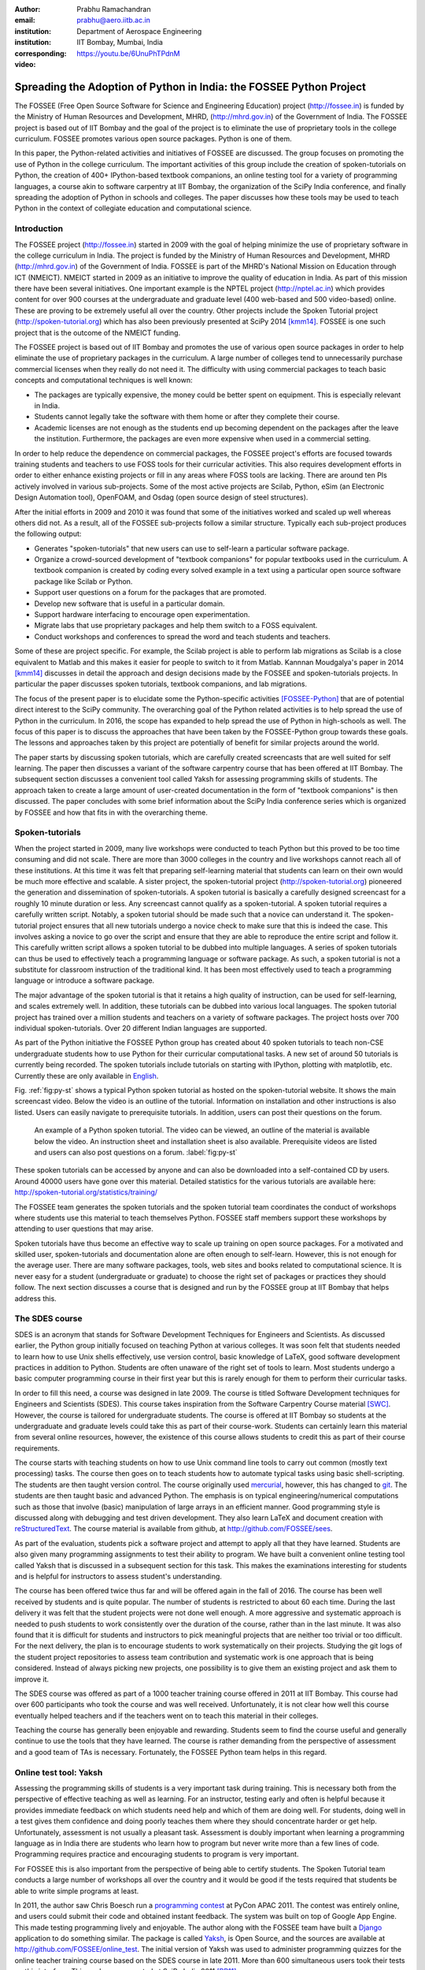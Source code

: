 :author: Prabhu Ramachandran
:email: prabhu@aero.iitb.ac.in
:institution: Department of Aerospace Engineering
:institution: IIT Bombay, Mumbai, India
:corresponding:

:video: https://youtu.be/6UnuPhTPdnM


--------------------------------------------------------------------
Spreading the Adoption of Python in India: the FOSSEE Python Project
--------------------------------------------------------------------

.. class:: abstract

    The FOSSEE (Free Open Source Software for Science and Engineering
    Education) project (http://fossee.in) is funded by the Ministry of Human
    Resources and Development, MHRD, (http://mhrd.gov.in) of the Government of
    India.  The FOSSEE project is based out of IIT Bombay and the goal of the
    project is to eliminate the use of proprietary tools in the college
    curriculum.  FOSSEE promotes various open source packages.  Python is one
    of them.

    In this paper, the Python-related activities and initiatives of FOSSEE are
    discussed.  The group focuses on promoting the use of Python in the
    college curriculum.  The important activities of this group include the
    creation of spoken-tutorials on Python, the creation of 400+ IPython-based
    textbook companions, an online testing tool for a variety of programming
    languages, a course akin to software carpentry at IIT Bombay, the
    organization of the SciPy India conference, and finally spreading the
    adoption of Python in schools and colleges.  The paper discusses how these
    tools may be used to teach Python in the context of collegiate education
    and computational science.

Introduction
-------------

The FOSSEE project (http://fossee.in) started in 2009 with the goal of helping
minimize the use of proprietary software in the college curriculum in India.
The project is funded by the Ministry of Human Resources and Development, MHRD
(http://mhrd.gov.in) of the Government of India.  FOSSEE is part of the MHRD's
National Mission on Education through ICT (NMEICT).  NMEICT started in 2009 as
an initiative to improve the quality of education in India.  As part of this
mission there have been several initiatives.  One important example is the
NPTEL project (http://nptel.ac.in) which provides content for over 900 courses
at the undergraduate and graduate level (400 web-based and 500 video-based)
online.  These are proving to be extremely useful all over the country.  Other
projects include the Spoken Tutorial project (http://spoken-tutorial.org)
which has also been previously presented at SciPy 2014 [kmm14]_.  FOSSEE is
one such project that is the outcome of the NMEICT funding.

The FOSSEE project is based out of IIT Bombay and promotes the use of various
open source packages in order to help eliminate the use of proprietary
packages in the curriculum.  A large number of colleges tend to unnecessarily
purchase commercial licenses when they really do not need it.  The difficulty
with using commercial packages to teach basic concepts and computational
techniques is well known:

- The packages are typically expensive, the money could be better spent on
  equipment.  This is especially relevant in India.

- Students cannot legally take the software with them home or after they
  complete their course.

- Academic licenses are not enough as the students end up becoming dependent
  on the packages after the leave the institution.  Furthermore, the packages
  are even more expensive when used in a commercial setting.

In order to help reduce the dependence on commercial packages, the FOSSEE
project's efforts are focused towards training students and teachers to use
FOSS tools for their curricular activities.  This also requires development
efforts in order to either enhance existing projects or fill in any areas
where FOSS tools are lacking.  There are around ten PIs actively involved in
various sub-projects.  Some of the most active projects are Scilab, Python,
eSim (an Electronic Design Automation tool), OpenFOAM, and Osdag (open source
design of steel structures).

After the initial efforts in 2009 and 2010 it was found that some of the
initiatives worked and scaled up well whereas others did not.  As a result,
all of the FOSSEE sub-projects follow a similar structure.  Typically
each sub-project produces the following output:

- Generates "spoken-tutorials" that new users can use to self-learn a
  particular software package.

- Organize a crowd-sourced development of "textbook companions" for popular
  textbooks used in the curriculum.  A textbook companion is created by coding
  every solved example in a text using a particular open source software
  package like Scilab or Python.

- Support user questions on a forum for the packages that are promoted.

- Develop new software that is useful in a particular domain.

- Support hardware interfacing to encourage open experimentation.

- Migrate labs that use proprietary packages and help them switch to a FOSS
  equivalent.

- Conduct workshops and conferences to spread the word and teach students and
  teachers.

Some of these are project specific.  For example, the Scilab project is able
to perform lab migrations as Scilab is a close equivalent to Matlab and this
makes it easier for people to switch to it from Matlab.  Kannnan Moudgalya's
paper in 2014 [kmm14]_ discusses in detail the approach and design decisions
made by the FOSSEE and spoken-tutorials projects.  In particular the paper
discusses spoken tutorials, textbook companions, and lab migrations.

The focus of the present paper is to elucidate some the Python-specific
activities [FOSSEE-Python]_ that are of potential direct interest to the SciPy
community.  The overarching goal of the Python related activities is to help
spread the use of Python in the curriculum.  In 2016, the scope has expanded
to help spread the use of Python in high-schools as well.  The focus of this
paper is to discuss the approaches that have been taken by the FOSSEE-Python
group towards these goals.  The lessons and approaches taken by this project
are potentially of benefit for similar projects around the world.

The paper starts by discussing spoken tutorials, which are carefully created
screencasts that are well suited for self learning.  The paper then discusses
a variant of the software carpentry course that has been offered at IIT
Bombay.  The subsequent section discusses a convenient tool called Yaksh for
assessing programming skills of students.  The approach taken to create a
large amount of user-created documentation in the form of "textbook
companions" is then discussed.  The paper concludes with some brief
information about the SciPy India conference series which is organized by
FOSSEE and how that fits in with the overarching theme.


Spoken-tutorials
----------------

When the project started in 2009, many live workshops were conducted to teach
Python but this proved to be too time consuming and did not scale.  There are
more than 3000 colleges in the country and live workshops cannot reach all of
these institutions.  At this time it was felt that preparing self-learning
material that students can learn on their own would be much more effective and
scalable.  A sister project, the spoken-tutorial project
(http://spoken-tutorial.org) pioneered the generation and dissemination of
spoken-tutorials.  A spoken tutorial is basically a carefully designed
screencast for a roughly 10 minute duration or less.  Any screencast cannot
qualify as a spoken-tutorial.  A spoken tutorial requires a carefully written
script.  Notably, a spoken tutorial should be made such that a novice can
understand it.  The spoken-tutorial project ensures that all new tutorials
undergo a novice check to make sure that this is indeed the case.  This
involves asking a novice to go over the script and ensure that they are able
to reproduce the entire script and follow it.  This carefully written script
allows a spoken tutorial to be dubbed into multiple languages.  A series of
spoken tutorials can thus be used to effectively teach a programming language
or software package.  As such, a spoken tutorial is not a substitute for
classroom instruction of the traditional kind.  It has been most effectively
used to teach a programming language or introduce a software package.

The major advantage of the spoken tutorial is that it retains a high quality
of instruction, can be used for self-learning, and scales extremely well.  In
addition, these tutorials can be dubbed into various local languages.  The
spoken tutorial project has trained over a million students and teachers on a
variety of software packages.  The project hosts over 700 individual
spoken-tutorials.  Over 20 different Indian languages are supported.

As part of the Python initiative the FOSSEE Python group has created about 40
spoken tutorials to teach non-CSE undergraduate students how to use Python for
their curricular computational tasks.  A new set of around 50 tutorials is
currently being recorded.  The spoken tutorials include tutorials on starting
with IPython, plotting with matplotlib, etc.  Currently these are only
available in `English
<http://spoken-tutorial.org/tutorial-search/?search_language=English&search_foss=Python&page=1>`_.

Fig. :ref:`fig:py-st` shows a typical Python spoken tutorial as hosted on the
spoken-tutorial website.  It shows the main screencast video.  Below the video
is an outline of the tutorial.  Information on installation and other
instructions is also listed.  Users can easily navigate to prerequisite
tutorials.  In addition, users can post their questions on the forum.

.. figure:: python_spoken_tutorial.png
   :alt: Python spoken tutorials on the spoken-tutorial.org website.

   An example of a Python spoken tutorial.  The video can be viewed, an
   outline of the material is available below the video.  An instruction sheet
   and installation sheet is also available.  Prerequisite videos are listed
   and users can also post questions on a forum. :label:`fig:py-st`

These spoken tutorials can be accessed by anyone and can also be downloaded
into a self-contained CD by users.  Around 40000 users have gone over this
material.  Detailed statistics for the various tutorials are available here:
http://spoken-tutorial.org/statistics/training/

The FOSSEE team generates the spoken tutorials and the spoken tutorial team
coordinates the conduct of workshops where students use this material to teach
themselves Python.  FOSSEE staff members support these workshops by attending
to user questions that may arise.

Spoken tutorials have thus become an effective way to scale up training on
open source packages.  For a motivated and skilled user, spoken-tutorials and
documentation alone are often enough to self-learn.  However, this is not
enough for the average user.  There are many software packages, tools, web
sites and books related to computational science.  It is never easy for a
student (undergraduate or graduate) to choose the right set of packages or
practices they should follow.  The next section discusses a course that is
designed and run by the FOSSEE group at IIT Bombay that helps address this.

The SDES course
----------------

SDES is an acronym that stands for Software Development Techniques for
Engineers and Scientists.  As discussed earlier, the Python group initially
focused on teaching Python at various colleges.  It was soon felt that
students needed to learn how to use Unix shells effectively, use version
control, basic knowledge of LaTeX, good software development practices in
addition to Python.  Students are often unaware of the right set of tools to
learn.  Most students undergo a basic computer programming course in their
first year but this is rarely enough for them to perform their curricular
tasks.

In order to fill this need, a course was designed in late 2009.  The course is
titled Software Development techniques for Engineers and Scientists (SDES).
This course takes inspiration from the Software Carpentry Course material
[SWC]_.  However, the course is tailored for undergraduate students.  The
course is offered at IIT Bombay so students at the undergraduate and graduate
levels could take this as part of their course-work.  Students can certainly
learn this material from several online resources, however, the existence of
this course allows students to credit this as part of their course
requirements.

The course starts with teaching students on how to use Unix command line tools
to carry out common (mostly text processing) tasks.  The course then goes on
to teach students how to automate typical tasks using basic shell-scripting.
The students are then taught version control.  The course originally used
mercurial_, however, this has changed to git_.  The students are then taught
basic and advanced Python.  The emphasis is on typical engineering/numerical
computations such as those that involve (basic) manipulation of large arrays
in an efficient manner.  Good programming style is discussed along with
debugging and test driven development.  They also learn LaTeX and document
creation with reStructuredText_.  The course material is available from
github, at http://github.com/FOSSEE/sees.

As part of the evaluation, students pick a software project and attempt to
apply all that they have learned.  Students are also given many programming
assignments to test their ability to program.  We have built a convenient
online testing tool called Yaksh that is discussed in a subsequent section for
this task.  This makes the examinations interesting for students and is
helpful for instructors to assess student's understanding.

.. _mercurial: https://www.mercurial-scm.org
.. _git: https://git-scm.com/
.. _reStructuredText: http://docutils.sourceforge.net/rst.html

The course has been offered twice thus far and will be offered again in the
fall of 2016.  The course has been well received by students and is quite
popular.  The number of students is restricted to about 60 each time.  During
the last delivery it was felt that the student projects were not done well
enough.  A more aggressive and systematic approach is needed to push students
to work consistently over the duration of the course, rather than in the last
minute.  It was also found that it is difficult for students and instructors
to pick meaningful projects that are neither too trivial or too difficult.
For the next delivery, the plan is to encourage students to work
systematically on their projects.  Studying the git logs of the student
project repositories to assess team contribution and systematic work is one
approach that is being considered.  Instead of always picking new projects,
one possibility is to give them an existing project and ask them to improve
it.

The SDES course was offered as part of a 1000 teacher training course offered
in 2011 at IIT Bombay.  This course had over 600 participants who took the
course and was well received.  Unfortunately, it is not clear how well this
course eventually helped teachers and if the teachers went on to teach this
material in their colleges.

Teaching the course has generally been enjoyable and rewarding.  Students seem
to find the course useful and generally continue to use the tools that they
have learned.  The course is rather demanding from the perspective of
assessment and a good team of TAs is necessary.  Fortunately, the FOSSEE
Python team helps in this regard.


Online test tool: Yaksh
------------------------

Assessing the programming skills of students is a very important task during
training.  This is necessary both from the perspective of effective teaching
as well as learning.  For an instructor, testing early and often is helpful
because it provides immediate feedback on which students need help and which
of them are doing well.  For students, doing well in a test gives them
confidence and doing poorly teaches them where they should concentrate harder
or get help.  Unfortunately, assessment is not usually a pleasant task.
Assessment is doubly important when learning a programming language as in
India there are students who learn how to program but never write more than a
few lines of code.  Programming requires practice and encouraging students to
program is very important.

For FOSSEE this is also important from the perspective of being able to
certify students.  The Spoken Tutorial team conducts a large number of
workshops all over the country and it would be good if the tests required that
students be able to write simple programs at least.

In 2011, the author saw Chris Boesch run a `programming contest
<http://singpath.com>`_ at PyCon APAC 2011.  The contest was entirely online,
and users could submit their code and obtained instant feedback.  The system
was built on top of Google App Engine.  This made testing programming lively
and enjoyable.  The author along with the FOSSEE team have built a Django_
application to do something similar.  The package is called Yaksh_, is Open
Source, and the sources are available at http://github.com/FOSSEE/online_test.
The initial version of Yaksh was used to administer programming quizzes for
the online teacher training course based on the SDES course in late 2011.
More than 600 simultaneous users took their tests on this interface.  This
work was presented at SciPy India 2011 [PR11]_.

Yaksh provides a simple interface for an instructor to create a question paper
with mutiple-choice questions (MCQ) as well as full-fledged programming
questions.  A programming question consists of a problem statement and the
user writes the code on the interface.  This code is immediately checked
against several test cases and any failures are reported directly to the user
by providing a suitable traceback.  By design, a programming question can be
answered many times until the user gets it completely correct.  This
encourages students to try and submit their answers.  An MCQ can only be
answered once for obvious reasons.

It was found that the approach of allowing multiple submissions and providing
instant feedback instead of the traditional approach where a student would
upload the answers on an interface and obtain the grades later to be much more
effective.  Instant feedback makes the process lively and entertaining for the
student.  The ability to submit multiple times gives them comfort in that they
know that they can gradually fix their code.  This makes students less
anxious.  They also immediately know that their answer is correct if they get
it right.  This makes a significant difference.  Clearly this is not enough to
teach all aspects of programming, however, this is a very useful aid.

Yaksh provides a convenient monitoring interface for the instructor which
provides, at a glance, information on the students' performance.  Each
submission of a student is logged and can be seen by the moderator.  This is
useful for an instructor.

Yaksh works best with Python since it has been used mostly for Python tests
but does support multiple other programming languages like C, C++, Java, Bash,
and Scilab.

Yaksh sandboxes the user code and runs the code as "nobody" when configured to
do so.  The code execution can also be performed in a docker container.  This
minimizes any damage a student can do.  Since all answers are logged before
execution, it is easy to find out if a student has been malicious -- this has
never happened in the current usage Yaksh.


.. figure:: yaksh_login.png
   :alt: Yaksh login screen.

   The Yaksh application login screen with a video on how one can use
   it. :label:`fig:yaksh-login`

.. figure:: yaksh-mcq.png
   :alt: Yaksh interface for an MCQ question.

   The interface for a multiple-choice question on
   yaksh. :label:`fig:yaksh-mcq`

.. figure:: yaksh-code.png
   :alt: Yaksh interface for a programming question.

   The interface for a programming question on yaksh. :label:`fig:yaksh-code`

.. figure:: yaksh_monitor.png
   :alt: Yaksh interface for monitoring student progress.

   The moderator interface for monitoring student progress during an exam on
   yaksh. :label:`fig:yaksh-monitor`

Fig. :ref:`fig:yaksh-login` shows the login screen for Yaksh, which features a
small video that demonstrates how the interface can be used.
Fig. :ref:`fig:yaksh-mcq` shows the interface for an MCQ and
Fig. :ref:`fig:yaksh-code` shows the interface for a programming question.
The top bar shows the time remaining to take the question.  A question
navigator is provided for students to quickly move between questions.

Fig. :ref:`fig:yaksh-monitor` shows a typical moderator interface while
monitoring a running quiz.  The interface shows the number of questions each
student has completed.  On clicking on a user, all the answers they have
submitted are visible.


Installation and running a demo
~~~~~~~~~~~~~~~~~~~~~~~~~~~~~~~~~

Yaksh is a Python package and is distributed on PyPI_.  Yaksh can be installed
with pip.  When installed, an executable script ``yaksh`` is created.  To setup
a demo instance on can run ::

  $ yaksh create_demo

This creates a new demo Django project called ``yaksh_demo`` with a demo
database and a couple of users added.  One is a moderator and other is an
examinee.  It also loads a few simple demo questions and a quiz.  One can then
simply run::

  $ yaksh run_demo
  $ sudo yaksh run_code_server

This starts up a server on the ``localhost`` and also runs the code evaluator
as nobody.  The server is tested to work on Linux and OS X but not on Windows
although technically it should not be difficult to do this.  Note that a
malicious user could fork bomb the machine in this case as the service is
still running on the machine.  Resource limiting is possible but not currently
implemented.

The above instructions are only for a demo and are not suitable for a
production installation as a sqlite database is used in the demo case.  More
detailed instructions for a production installation are available in the
repository.

Design overview
~~~~~~~~~~~~~~~~

In order to create a quiz the teacher/instructor (also called the moderator)
must first create a course.  Users can login and register for the course with
the instructor's approval.  The moderator can add any number of questions to
yaksh through the online interface.  These can be either MCQ questions or
programming questions.  The programming questions will require a set of test
cases.  In the case of a Python programming question, a simple question could
be of the form::

  Write a function called factorial(n) which takes
  a single integer argument and returns the
  factorial of the number given.

The question will also be accompanied with a few test cases of the form::


  assert factorial(0) == 1
  assert factorial(1) == 1
  assert factorial(5) == 120

As many questions as desired may be created.  For other languages assertions
are not easily possible but standard input/output based questions are easily
handled.  More sophisticated test support is also possible (for example one
could easily support some form of assertions for C/C++ if a template were used
to generate the files).  The architecture of yaksh supports this fairly
easily.

Questions could also be imported from a Python script.  The interface lets
users export and import questions.  The moderator then creates a quiz and an
associated question paper.  A quiz may have a pre-requisite quiz and can have
a passing criterion.  Quizzes have active durations and each question paper
will have a particular time within which it must be completed.  For example
one could conduct a 15 minute quiz with a 30 minute activity window.  The
students can be allowed to attempt the quiz either once or multiple times as
desired.  This is often useful when teaching new users.  Questions are
automatically graded.  A user either gets the full marks or zero if the tests
fail.  In the future yaksh will also support partial grading depending on the
number of test cases the code passes.

In terms of the internal design, yaksh is fairly simple.

- The Django app manages the questions, quizzes, users etc.

- A separate code-server process runs as "nobody" to limit the amount of
  damage malicious code could have.  This process runs an XML/RPC server.  The
  Django app creates an XML/RPC ``ServerProxy`` instance and invokes the code
  server with the user code and any additional data (like the test cases
  etc.).  This is executed by the server process.

- Unfortunately, XML/RPC can only handle 2 simultaneous connections.
  Therefore, a pool of these servers is created and managed.  The Django app
  then connects to any available server and executes the code.

- In order to prevent issues with infinite loops, we use the ``signal`` module
  to send ``SIGALRM`` in a finite amount of time.  The default is 2 seconds
  but this can be easily configured.

The code server can be easily run within a docker container and this is also
supported by Yaksh.  Some documentation for this is also provided in the
`production README
<https://github.com/FOSSEE/online_test/blob/master/README_production.md>`_.


In addition to these features yaksh also has an experimental web-API that
allows an instructor to utilize yaksh from their own web sites or HTML
documents.  An instructor could create questions and a question paper from the
yaksh interface but have users take the test on say an Jupyter notebook
interface.  This is still being developed but a proof of concept is available.
In order to do this, a user could simply add ``yaksh.js`` to their HTML and
call a few API methods to fetch as well as submit user answers.

.. _PyPI: http://pypi.python.org
.. _Yaksh: https://github.com/FOSSEE/online_test


Some experiences using yaksh
~~~~~~~~~~~~~~~~~~~~~~~~~~~~~~

Yaksh has been used while delivering the SDES course at IIT Bombay.  This has
worked quite well and is well received by students.  As mentioned before,
Yaksh has also been used for the online course with over 600 participants and
worked quite well.  This was however done in 2011 and thereafter has only been
used for smaller classes.

Recently, Yaksh was used by the author to teach first year undergraduate
students Python as part of a data analysis and interpretation course.  Many
students were new to programming and a lot was learned about how well this
could work.

Yaksh definitely made it much easier to assess the understanding of students.
Initially the students were not given tests but were given Jupyter notebooks
as well as exercises to solve at home.  The assumption was that the students
would follow the material since it was done slowly in class.  This was not the
case.  A take-home assignment was given using Yaksh where students would solve
simple problems (many taken from the exercise problems that were already
given).  Surprisingly, many of the students were struggled badly.  Even the
best students were not able to finish all problems.  This showed that a lot
more practice was needed.  As a result, 7 different quizzes with a few
problems each were conducted.  After about 5 such quizzes it was found that
some students were still having difficulties understanding basic concepts.
These were students who were completely new to programming.  Around 20 poorly
performing students were identified.  These students came to a special class
and solved 10 problems using yaksh over the course of 2 hours.  The monitoring
facility was immensely useful as one could walk over to a struggling student
and provide assistance or point a TA in their direction.  The students all
seemed to like the experience and understood the importance of actually
programming versus learning the language syntax.  Their performance in the
subsequent quizzes and assignments improved significantly.

One major lesson learned was that one should ensure that students are tested
from the get-go rather than towards the end.  This would result in a much
smoother experience.  Based on the overall experience, it is clear that Yaksh
is an effective tool for students and teachers alike.

Plans
~~~~~~

Yaksh will continue to be improved based on the needs of the FOSSEE team and
that of others.  It is hoped that this is also of use to the community.  The
future goals for the yaksh project are to:

- Clean up and come up with a stable web-API.
- Support the use of Jupyter notebooks for tests.
- Support more programming languages.
- Integrate Yaksh into the spoken-tutorial website in order to help them test
  students.


Textbook companions
--------------------

Spoken-tutorials allow FOSSEE to reach out to a larger audience and train
students and teachers on the use of FOSS tools and packages.  The SDES course
is similar to the Software Carpentry effort and offers a full-fledged course
that readies students for computational science.  Yaksh facilitates both of
these by making it easier to test students on their programming skills.

While Python in general and the SciPy project in particular have plenty of
good online documentation, this may not always be adequate from the
perspective of a beginner.  Good quality documentation is not easy to write
and requires both expertise as well as the ability to explain things at the
level of the user.  This is often difficult for a developer who knows almost
everything about the package.  On the other hand it is not always easy for an
inexperienced user to write documentation either.

Students are often interested in taking internships and desire to participate
in software projects that are relevant to their area of interest.  Is it
possible to engage these students in a way where they are able to contribute
meaningful documentation in an area of their interest?

Textbook companions offer an interesting approach in this context.  As
discussed in detail in [kmm14]_, textbook companions are created by writing
Python code for every solved example in a textbook.  Students create these
textbook companions which are then reviewed by either teachers or reviewers at
FOSSEE.  This task scales very well as students are eager to take up the task.
They already know the subject matter as the textbook is part of their
curriculum.  The examples are already solved, so they have to convert the
solved example into appropriate Python code.  Students are given an honorarium
and a certificate after their textbooks pass a review.  Currently, there are
over 530 Scilab textbook companions [STC]_ created. The Python project has 416
completed books with over 200 textbooks in progress.  The Python textbook
companions are hosted online at http://tbc-python.fossee.in

The Python Textbook Companions (PTC's) are submitted in the form of IPython
notebooks.  This is important for several reasons:

- IPython notebooks allow one to put together formatted HTML, code, and the
  results in one self-contained file.
- IPython notebooks are easy to render and a HTML listing can be generated.
- The file can also be hosted online and interactively used.
- The huge popularity of the notebook makes this a very useful resource.

The FOSSEE group has also customized the generated HTML such that users can
leave comments on the IPython notebooks.  This is done by linking disqus
comments to each rendered notebook.  The disqus API is then queried for any
new comments each day and contributors are sent a consolidated email about any
potential comments for them to address.  This feature is relatively new and
needs more user testing.

The submission process and hosting of the IPython notebooks is done using a
Django_ web application that can be seen at http://tbc-python.fossee.in.  The
code for the interface is also available from github
(https://github.com/FOSSEE/Python-TBC-Interface).  Once a textbook is reviewed
it is also committed to a git repository on github:
https://github.com/FOSSEE/Python-Textbook-Companions.

The process works as follows:

1. The student picks a few possible textbooks that have not been completed and
   informs the textbook companion coordinator.
2. Once a particular book is assigned to the contributor, the student submits
   one sample chapter which is reviewed by the coordinator.
3. The student then completes the entire book.  Each chapter is submitted as
   a separate IPython notebook.
4. The student also uploads a few screenshots of their favorite notebooks
   that are displayed on the interface.
5. The submitted code is reviewed and any corrections are made by the
   contributor.
6. The notebooks are then committed to the git repository.
7. The completed notebooks are hosted by the TBC web application.

After the textbook is reviewed and accepted the student is sent an honorarium
for their work.  Fig. :ref:`fig:tbc-main` shows the main Python TBC interface
with information about the project and the editor's picks.

Approximately 3 proposals for new textbooks are submitted each week.  Of
these, around one is rejected if the book is either a programming language
book or it is already completed.  Initially many proposals were C or C++
programming books which were being converted to Python.  This has since been
discontinued and such books are no longer accepted.  Of the submissions,
around 70% of the submissions are from males, 40% of the submissions are by
students, another 40% from teachers, and the remaining 20% from working
professionals.

.. figure:: python_tbc_main.png
   :alt: The main landing page for the Python TBC site.

   The Django application which hosts the Python textbook
   companions. :label:`fig:tbc-main`


Fig. :ref:`fig:tbc-text` shows a typical textbook.  The IPython notebooks for
each chapter can be viewed or downloaded.  More information on the book itself
can be seen including an ISBN search link for the student to learn more about
a book, a link to the actual IPython notebook on github and other details are
also available.  The entire book can be downloaded as a ZIP file.

.. figure:: tbc_textbook.png
   :alt: A typical textbook shown on the TBC interface.

   A typical textbook is shown.  The figure shows some screenshots to pique
   the interest of the casual reader.  The Jupyter notebook corresponding to
   each chapter is listed and can be viewed or
   downloaded. :label:`fig:tbc-text`

Upon clicking a chapter, a typical rendered HTML file is seen.  This is seen
in Fig. :ref:`fig:tbc-render`.  A button to edit the chapter is seen, this
will fire up a tmpnb_ instance which allows users to easily modify and run the
code.  This makes it convenient to view, modify, and learn the created
content.  In the figure, one can see an icon for entering comments.  This
links to a disqus comment field at the bottom of the page.  This lists all
current comments and allows users to submit new comments on the particular
chapter.

.. figure:: tbc_render.png
   :alt: A rendered textbook chapter.

   A typical textbook chapter being rendered.  The button to edit examples of
   the chapter fires up a tmpnb_ instance so users can edit the code and try
   their changes. :label:`fig:tbc-render`


A large number of solved examples are indeed quite simple but there are
several that are fairly involved.  Some of the nicer textbooks are highlighted
in the editor's pick section.

The Python textbook companion effort of FOSSEE has not been formally announced
and advertised in the wider SciPy community.  Once announced, the plan is to
start to analyze the usage and popularity of this resource.  It is still
unclear as to how different people are using the notebooks.  Some good
feedback has been received from the contributors [testimonials]_ to the
project.  Many of them have enjoyed creating these notebooks and have
benefited by this effort.  Some contributor comments are quoted in [kmm14]_.

.. _tmpnb:  https://github.com/jupyter/tmpnb
.. _Django: https://www.djangoproject.com/

In summary, the textbook companions are of interest because:

1. They provide ready-to-use examples of how to apply a given software package
   or set of tools to a particular problem.
2. They scale well and can be easily crowd-sourced.
3. The scale of the current effort allows one to ask interesting questions,
   for example "what are the different uses of the FFT in science and
   engineering?".
4. It provides an interesting alternative to internships and projects for
   undergraduate students looking to learn and contribute something
   meaningful.

The texbook companions thus complement the other initiatives of the
FOSSEE-Python group.


Scipy India
------------

The SciPy India conference provides an opportunity for those interested in
Python to learn of new developments, talk about how they have used Python,
meet other interested users/developers and participate in the community.

The Python FOSSEE group has been organizing the SciPy India conference
since 2009.  Seven conferences have been organized thus far.  The conferences
have traditionally been held in December.  They are largely funded by the
FOSSEE project.  The project staff manage the local organization almost
completely.  The conference website is at http://scipy.in

There is an attendance of about 200 people each year.  A large number of these
are new users.  The conference is typically well received and many people are
aware of the SciPy community through these efforts.  Each year a leading
expert in the community is invited to keynote at the conference.  The first
conference had Travis Oliphant keynote and the conference in 2015 had Andreas
Kloeckner as the keynote.  Several other important members of the extended
SciPy community from India and abroad have spoken at the conference.

Originally, sprints were conducted but this did not prove very effective.  The
conference now focuses on high-quality tutorials for two days and a single day
for the conference itself.  Many college professors attend the conference and
many go back and encourage their students to use the tools and participate in
the future.


Plans for the future
---------------------

The Python group plans to build on the existing work.  The team will continue
to generate textbook companions, provide support for the workshops conducted
by the spoken-tutorial team, and continue to work on the Yaksh interface.  The
existing Python spoken tutorials will be updated and new ones will be created
as required.  These spoken tutorials will also be dubbed to other Indian
languages.

In addition the Python group plans to promote the use of Python in the CBSE
(Central Board of Secondary Education) school curriculum.  The CBSE board has
already included Python as an alternative to C++ in the 11th and 12th grade
exams.  Unfortunately, there is quite a bit of resistance towards this as many
teachers are unfamiliar with Python.  The plan is to support schools in this
initiative over the next year.  Textbook companions will be prepared for the
school initiative.  Spoken-tutorials tailor-made to the school curriculum will
also be generated.  This is an exciting new development but a significant
amount of work is still necessary.

Conclusions
------------

As discussed in this paper, the FOSSEE project has used several interesting
approaches to spread Python in India.  Spoken tutorials help deliver
good-quality self-learning training material to a large audience.  The SDES
course allows students to learn effective computational skills as part of
their curriculum.  Yaksh is an open source tool that can be used to
effectively test the programming skills of a student.  Together, these tools
and materials maybe be effectively used by instructors to teach computational
tools and programming to a large number of students.  The author's experience
with using Yaksh while teaching students at different levels has also been
shared.  It seems that testing students often on their programming is an
effective way to have them practice their programming skills and provide quick
feedback to the instructor.

Textbook companions offer an interesting alternative to documentation and
scales well.  The very fact that FOSSEE has helped facilitate around 500+
textbook companions shows that this activity scales and has potential to make
a difference.

The FOSSEE Python group has helped spread the use of Python in India.  The
group has also helped the other sister FOSSEE groups with respect to any
Python related support when possible.  It is hoped that the code and other
material that has been generated is of use to the wider community across the
world.


Acknowledgments
----------------

FOSSEE would not exist but for the continued support of MHRD and we are
grateful to them for this.  The project would not be a success without the
efforts of the many PIs of the FOSSEE project especially Prof. Kannan
Moudgalya of IIT Bombay who also leads the spoken-tutorial project.  The
author wishes to thank Asokan Pichai who helped shape the FOSSEE project over
the first few years.  This work would not be possible without the efforts of
the many FOSSEE staff members.  The past and present members of the project
are listed here: http://python.fossee.in/about/  the author wishes to thank
them all.  The author wishes to thank the reviewers of this manuscript for
their suggestions that have made this manuscript better.


References
-----------

.. [kmm14] Kannan Moudgalya, Campaign for IT literacy through FOSS and Spoken
    Tutorials, Proceedings of the 13th Python in Science Conference, SciPy,
    July 2014.

.. [FOSSEE-Python] FOSSEE Python group website.  http://python.fossee.in, last
    seen on June 2nd 2016.

.. [STC] Scilab Team at FOSSEE, Scilab textbook companions,
    http://scilab.in/Textbook_Companion_Project, May 2016.

.. [SWC] Greg Wilson.  Software Carpentry, http://software-carpentry.org,
    Seen on May 2016.

.. [PR11] Prabhu Ramachandran.  FOSSEE: Python and Education, Python
    for science and education, Scipy India 2011, 4th-11th December 2011,
    Mumbai India.

.. [testimonials] Python texbook companion testimonials.
    http://python.fossee.in/testimonials/1/ Seen on Jun 1, 2016
